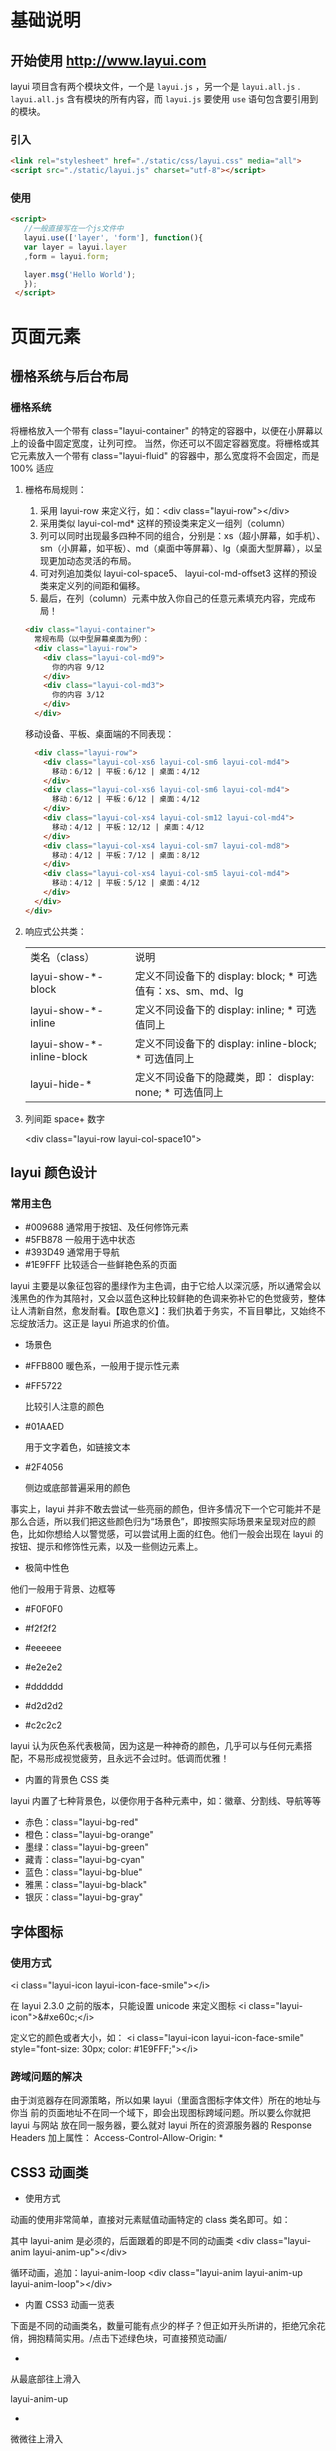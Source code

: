 * 基础说明
** 开始使用 http://www.layui.com
   layui 项目含有两个模块文件，一个是 ~layui.js~ ，另一个是 ~layui.all.js~ . ~layui.all.js~ 含有模块的所有内容，而 ~layui.js~
   要使用 ~use~ 语句包含要引用到的模块。
*** 引入
       #+begin_src html
       <link rel="stylesheet" href="./static/css/layui.css" media="all">
       <script src="./static/layui.js" charset="utf-8"></script>
       #+end_src
       
*** 使用
    #+begin_src html
         <script>
            //一般直接写在一个js文件中
            layui.use(['layer', 'form'], function(){
            var layer = layui.layer
            ,form = layui.form;

            layer.msg('Hello World');
            });
          </script> 
      #+end_src
* 页面元素
** 栅格系统与后台布局
*** 栅格系统
    将栅格放入一个带有 class="layui-container" 的特定的容器中，以便在小屏幕以上的设备中固定宽度，让列可控。
    当然，你还可以不固定容器宽度。将栅格或其它元素放入一个带有 class="layui-fluid" 的容器中，那么宽度将不会固定，而是 100% 适应
****  栅格布局规则：
1. 采用 layui-row 来定义行，如：<div class="layui-row"></div>
2. 采用类似 layui-col-md* 这样的预设类来定义一组列（column）
3. 列可以同时出现最多四种不同的组合，分别是：xs（超小屏幕，如手机）、sm（小屏幕，如平板）、md（桌面中等屏幕）、lg（桌面大型屏幕），以呈现更加动态灵活的布局。
4. 可对列追加类似 layui-col-space5、 layui-col-md-offset3 这样的预设类来定义列的间距和偏移。
5. 最后，在列（column）元素中放入你自己的任意元素填充内容，完成布局！

  
      #+begin_src html
      <div class="layui-container">  
        常规布局（以中型屏幕桌面为例）：
        <div class="layui-row">
          <div class="layui-col-md9">
            你的内容 9/12
          </div>
          <div class="layui-col-md3">
            你的内容 3/12
          </div>
        </div>
      #+end_src
       
        移动设备、平板、桌面端的不同表现：
        #+begin_src html
        <div class="layui-row">
          <div class="layui-col-xs6 layui-col-sm6 layui-col-md4">
            移动：6/12 | 平板：6/12 | 桌面：4/12
          </div>
          <div class="layui-col-xs6 layui-col-sm6 layui-col-md4">
            移动：6/12 | 平板：6/12 | 桌面：4/12
          </div>
          <div class="layui-col-xs4 layui-col-sm12 layui-col-md4">
            移动：4/12 | 平板：12/12 | 桌面：4/12
          </div>
          <div class="layui-col-xs4 layui-col-sm7 layui-col-md8">
            移动：4/12 | 平板：7/12 | 桌面：8/12
          </div>
          <div class="layui-col-xs4 layui-col-sm5 layui-col-md4">
            移动：4/12 | 平板：5/12 | 桌面：4/12
          </div>
        </div>
      </div>
        #+end_src
          
**** 响应式公共类：
   | 类名（class）             | 说明                                                        |
   | layui-show-*-block        | 定义不同设备下的 display: block; * 可选值有：xs、sm、md、lg |
   | layui-show-*-inline       | 定义不同设备下的 display: inline; * 可选值同上              |
   | layui-show-*-inline-block | 定义不同设备下的 display: inline-block; * 可选值同上        |
   | layui-hide-*              | 定义不同设备下的隐藏类，即： display: none; * 可选值同上    |
**** 列间距 space+ 数字
     <div class="layui-row layui-col-space10">

** layui 颜色设计
*** 常用主色
  - #009688 通常用于按钮、及任何修饰元素
  - #5FB878 一般用于选中状态
  - #393D49 通常用于导航
  - #1E9FFF 比较适合一些鲜艳色系的页面

  layui
  主要是以象征包容的墨绿作为主色调，由于它给人以深沉感，所以通常会以浅黑色的作为其陪衬，又会以蓝色这种比较鲜艳的色调来弥补它的色觉疲劳，整体让人清新自然，愈发耐看。【取色意义】：我们执着于务实，不盲目攀比，又始终不忘绽放活力。这正是
  layui 所追求的价值。


  - 场景色
  -  #FFB800
     暖色系，一般用于提示性元素

  -  #FF5722

     比较引人注意的颜色

  -  #01AAED

     用于文字着色，如链接文本

  -  #2F4056

     侧边或底部普遍采用的颜色

  事实上，layui
  并非不敢去尝试一些亮丽的颜色，但许多情况下一个它可能并不是那么合适，所以我们把这些颜色归为“场景色”，即按照实际场景来呈现对应的颜色，比如你想给人以警觉感，可以尝试用上面的红色。他们一般会出现在
  layui 的按钮、提示和修饰性元素，以及一些侧边元素上。


  - 极简中性色



  他们一般用于背景、边框等

  -  #F0F0F0

  -  #f2f2f2

  -  #eeeeee

  -  #e2e2e2

  -  #dddddd

  -  #d2d2d2

  -  #c2c2c2

  layui
  认为灰色系代表极简，因为这是一种神奇的颜色，几乎可以与任何元素搭配，不易形成视觉疲劳，且永远不会过时。低调而优雅！


  - 内置的背景色 CSS 类


  layui 内置了七种背景色，以便你用于各种元素中，如：徽章、分割线、导航等等


  -  赤色：class="layui-bg-red"
  -  橙色：class="layui-bg-orange"
  -  墨绿：class="layui-bg-green"
  -  藏青：class="layui-bg-cyan"
  -  蓝色：class="layui-bg-blue"
  -  雅黑：class="layui-bg-black"
  -  银灰：class="layui-bg-gray"
    
** 字体图标
*** 使用方式
      <i class="layui-icon layui-icon-face-smile"></i>   
      
      在 layui 2.3.0 之前的版本，只能设置 unicode 来定义图标
      <i class="layui-icon">&#xe60c;</i>   

      定义它的颜色或者大小，如：
      <i class="layui-icon layui-icon-face-smile" style="font-size: 30px; color: #1E9FFF;"></i>

*** 跨域问题的解决
    由于浏览器存在同源策略，所以如果 layui（里面含图标字体文件）所在的地址与你当
    前的页面地址不在同一个域下，即会出现图标跨域问题。所以要么你就把layui 与网站
    放在同一服务器，要么就对 layui 所在的资源服务器的 Response Headers 加上属性：
    Access-Control-Allow-Origin: *
** CSS3 动画类
 - 使用方式
 动画的使用非常简单，直接对元素赋值动画特定的 class 类名即可。如：

     其中 layui-anim 是必须的，后面跟着的即是不同的动画类
     <div class="layui-anim layui-anim-up"></div>
     
     循环动画，追加：layui-anim-loop
     <div class="layui-anim layui-anim-up layui-anim-loop"></div>
          



 - 内置 CSS3 动画一览表


 下面是不同的动画类名，数量可能有点少的样子？但正如开头所讲的，拒绝冗余花俏，拥抱精简实用。/点击下述绿色块，可直接预览动画/


 -  


     


    从最底部往上滑入

    layui-anim-up
 - 


     


    微微往上滑入


  



     


    layui-anim-upbit


  


 -  


     


    平滑放大


  



     


    layui-anim-scale


  


 -  


 


    弹簧式放大


  



 


    layui-anim-scaleSpring


  


 -  


 


    渐现


  



 


    layui-anim-fadein


  


 -  


 


    渐隐


  



 


    layui-anim-fadeout


  


 -  


 


    360 度旋转


  



 


    layui-anim-rotate


  


 -  


 
      data-anim="layui-anim-rotate layui-anim-loop">


    循环动画


  



 


    追加：layui-anim-loop


  


 - 结语


 物不在多，有用则精。






 --------------

 [[https://www.layui.com/doc/element/anim.html]]

 
 











 --------------

** 按钮 
*** 用法
    <button type="button" class="layui-btn">一个标准的按钮</button>
    <a href="http://www.layui.com" class="layui-btn">一个可跳转的按钮</a>

** 表单 
   在一个容器中设定 class="layui-form" 来标识一个表单元素块，通过规范好的 HTML 结构及 CSS 类，来组装成各式各样的表单元素，并通过内置的
   form 模块来完成各种交互。

 #+BEGIN_QUOTE
   依赖加载模块：[[https://www.layui.com/doc/modules/form.html][form]] （请注意：如果不加载 form 模块，select、checkbox、radio 等将无法显示，并且无法使用 form 相关功能）
 #+END_QUOTE

*** 小睹为快

 #+begin_src html
      <form class="layui-form" action="">
        <div class="layui-form-item">
          <label class="layui-form-label">输入框</label>
          <div class="layui-input-block">
            <input type="text" name="title" required  lay-verify="required" placeholder="请输入标题" autocomplete="off" class="layui-input">
          </div>
        </div>
        <div class="layui-form-item">
          <label class="layui-form-label">密码框</label>
          <div class="layui-input-inline">
            <input type="password" name="password" required lay-verify="required" placeholder="请输入密码" autocomplete="off" class="layui-input">
          </div>
          <div class="layui-form-mid layui-word-aux">辅助文字</div>
        </div>
        <div class="layui-form-item">
          <label class="layui-form-label">选择框</label>
          <div class="layui-input-block">
            <select name="city" lay-verify="required">
              <option value=""></option>
              <option value="0">北京</option>
              <option value="1">上海</option>
              <option value="2">广州</option>
              <option value="3">深圳</option>
              <option value="4">杭州</option>
            </select>
          </div>
        </div>
        <div class="layui-form-item">
          <label class="layui-form-label">复选框</label>
          <div class="layui-input-block">
            <input type="checkbox" name="like[write]" title="写作">
            <input type="checkbox" name="like[read]" title="阅读" checked>
            <input type="checkbox" name="like[dai]" title="发呆">
          </div>
        </div>
        <div class="layui-form-item">
          <label class="layui-form-label">开关</label>
          <div class="layui-input-block">
            <input type="checkbox" name="switch" lay-skin="switch">
          </div>
        </div>
        <div class="layui-form-item">
          <label class="layui-form-label">单选框</label>
          <div class="layui-input-block">
            <input type="radio" name="sex" value="男" title="男">
            <input type="radio" name="sex" value="女" title="女" checked>
          </div>
        </div>
        <div class="layui-form-item layui-form-text">
          <label class="layui-form-label">文本域</label>
          <div class="layui-input-block">
            <textarea name="desc" placeholder="请输入内容" class="layui-textarea"></textarea>
          </div>
        </div>
        <div class="layui-form-item">
          <div class="layui-input-block">
            <button class="layui-btn" lay-submit lay-filter="formDemo">立即提交</button>
            <button type="reset" class="layui-btn layui-btn-primary">重置</button>
          </div>
        </div>
      </form>
     
      <script>
      //Demo
      layui.use('form', function(){
        var form = layui.form;
      
        //监听提交
        form.on('submit(formDemo)', function(data){
          layer.msg(JSON.stringify(data.field));
          return false;
        });
      });
      </script>
 #+end_src
          
  UI 的最终呈现得益于 Form 模块的全自动渲染，她将原本普通的诸如 select、checkbox、radio 等元素重置为你所看到的模样。或许你可以移步左侧导航的
  /内置模块/ 中的 /表单/ 对其进行详细的了解。

  #+BEGIN_QUOTE
    而本篇介绍的是表单元素本身，譬如规定的区块、CSS 类、原始控件等。他们共同组成了一个表单体系。
  #+END_QUOTE

  下述是基本的行区块结构，它提供了响应式的支持。但如果你不大喜欢，你可以换成你的结构，但必须要在外层容器中定义/class="layui-form"/，form 模块才能正常工作。

 
      <div class="layui-form-item">
        <label class="layui-form-label">标签区域</label>
        <div class="layui-input-block">
          原始表单元素区域
        </div>
      </div>
          


*** 输入框

      #+begin_src html
        <input type="text" name="title" required lay-verify="required" placeholder="请输入标题" autocomplete="off" class="layui-input">    
      #+end_src
      
      required：注册浏览器所规定的必填字段
      lay-verify：注册 form 模块需要验证的类型
      class="layui-input"：layui.css 提供的通用 CSS 类

*** 下拉选择框
      #+begin_src html
      <select name="city" lay-verify="">
        <option value="">请选择一个城市</option>
        <option value="010">北京</option>
        <option value="021">上海</option>
        <option value="0571">杭州</option>
      </select>     
      #+end_src
          
  上述 option 的第一项主要是占个坑，让 form 模块预留“请选择”的提示空间，否则将会把第一项（存在 value 值）作为默认选中项。你可以在 option 的空值项中自定义文本，如：请选择分类。

  你可以通过设定 /selected/ 来设定默认选中项：
      #+begin_src html
      <select name="city" lay-verify="">
        <option value="010">北京</option>
        <option value="021" disabled>上海（禁用效果）</option>
        <option value="0571" selected>杭州</option>
      </select>     
      #+end_src
          
  你还可以通过 /optgroup/ 标签给 select 分组：

      #+begin_src html
      <select name="quiz">
        <option value="">请选择</option>
        <optgroup label="城市记忆">
          <option value="你工作的第一个城市">你工作的第一个城市？</option>
        </optgroup>
        <optgroup label="学生时代">
          <option value="你的工号">你的工号？</option>
          <option value="你最喜欢的老师">你最喜欢的老师？</option>
        </optgroup>
      </select>
      #+end_src
          
  以及通过设定属性 /lay-search/ 来开启搜索匹配功能

 
      #+begin_src html
      <select name="city" lay-verify="" lay-search>
        <option value="010">layer</option>
        <option value="021">form</option>
        <option value="0571" selected>layim</option>
        ……
      </select>     
      #+end_src
          
    属性selected可设定默认项
    属性disabled开启禁用，select 和 option 标签都支持

*** 复选框
      默认风格：
      #+begin_src html
      <input type="checkbox" name="" title="写作" checked>
      <input type="checkbox" name="" title="发呆"> 
      <input type="checkbox" name="" title="禁用" disabled> 
      #+end_src
     
      原始风格：
      #+begin_src html
      <input type="checkbox" name="" title="写作" lay-skin="primary" checked>
      <input type="checkbox" name="" title="发呆" lay-skin="primary"> 
      <input type="checkbox" name="" title="禁用" lay-skin="primary" disabled> 
      #+end_src
          
  属性title可自定义文本（温馨提示：如果只想显示复选框，可以不用设置 title）
  属性checked可设定默认选中
  属性lay-skin可设置复选框的风格
  设置value="1"可自定义值，否则选中时返回的就是默认的 on

*** 开关
    其实就是 checkbox 复选框的“变种”，通过设定 lay-skin="switch" 形成了开关风格

      #+begin_src html
      <input type="checkbox" name="xxx" lay-skin="switch">
      <input type="checkbox" name="yyy" lay-skin="switch" lay-text="ON|OFF" checked>
      <input type="checkbox" name="zzz" lay-skin="switch" lay-text="开启|关闭">
      <input type="checkbox" name="aaa" lay-skin="switch" disabled>
      #+end_src
          
      属性checked可设定默认开
      属性disabled开启禁用
      属性lay-text可自定义开关两种状态的文本
      设置value="1"可自定义值，否则选中时返回的就是默认的 on

*** 单选框
#+begin_src html
      <input type="radio" name="sex" value="nan" title="男">
      <input type="radio" name="sex" value="nv" title="女" checked>
      <input type="radio" name="sex" value="" title="中性" disabled>
#+end_src
          
  属性title可自定义文本
  属性disabled开启禁用
  设置value="xxx"可自定义值，否则选中时返回的就是默认的 on

*** 文本域
    #+begin_src html
      <textarea name="" required lay-verify="required" placeholder="请输入" class="layui-textarea"></textarea>
    #+end_src

    class="layui-textarea"：layui.css 提供的通用 CSS 类

*** 组装行内表单

    #+begin_src html
      <div class="layui-form-item">

        <div class="layui-inline">
          <label class="layui-form-label">范围</label>
          <div class="layui-input-inline" style="width: 100px;">
            <input type="text" name="price_min" placeholder="￥" autocomplete="off" class="layui-input">
          </div>
          <div class="layui-form-mid">-</div>
          <div class="layui-input-inline" style="width: 100px;">
            <input type="text" name="price_max" placeholder="￥" autocomplete="off" class="layui-input">
          </div>
        </div>

        <div class="layui-inline">
          <label class="layui-form-label">密码</label>
          <div class="layui-input-inline" style="width: 100px;">
            <input type="password" name="" autocomplete="off" class="layui-input">
          </div>
        </div>

      </div>
    #+end_src
          
    class="layui-inline"：定义外层行内
    class="layui-input-inline"：定义内层行内

*** 忽略美化渲染

    你可以对表单元素增加属性 lay-ignore 设置后，将不会对该标签进行美化渲染，即保留系统风格，比如：

    #+begin_src html
      <select lay-ignore>
        <option>…</option>
      </select>
    #+end_src
          
    一般不推荐这样做。事实上 form 组件所提供的接口，对其渲染过的元素，足以应付几乎所有的业务需求。如果忽略渲染，可能会让 UI 风格不和谐

*** 表单方框风格
    通过追加 layui-form-pane 的 class，来设定表单的方框风格。内部结构不变。我们的 Fly 社区用的就是这个风格。

    #+begin_src html

      <form class="layui-form layui-form-pane" action="">
        内部结构都一样，值得注意的是 复选框/开关/单选框 这些组合在该风格下需要额外添加 pane属性（否则会看起来比较别扭），如：
        <div class="layui-form-item" pane>
          <label class="layui-form-label">单选框</label>
          <div class="layui-input-block">
            <input type="radio" name="sex" value="男" title="男">
            <input type="radio" name="sex" value="女" title="女" checked>
          </div>
        </div>
      </form>
    #+end_src
          
** 导航
** 选项卡
** 进度条
** 面板 
** 表格
** 徽章
** 时间线
** 简单辅助元素 

 #+BEGIN_QUOTE
   本篇主要集中罗列页面中的一些简单辅助元素，如：引用块、字段集区块、横线等等，这些元素都无需依赖任何模块

 #+END_QUOTE

 - 引用区块



 #+BEGIN_QUOTE
   引用区域的文字
 #+END_QUOTE

 #+BEGIN_QUOTE
   引用区域的文字
 #+END_QUOTE

 目前内置了上述两种风格

 
     <blockquote class="layui-elem-quote">引用区域的文字</blockquote>
     <blockquote class="layui-elem-quote layui-quote-nm">引用区域的文字</blockquote>
          



 - 字段集区块



 - 字段集区块 - 默认风格

 内容区域。



 同样内置了两种风格，另一种风格即该文档的标题横线：字段集一行

 
     <fieldset class="layui-elem-field">
       <legend>字段集区块 - 默认风格</legend>
       <div class="layui-field-box">
         内容区域
       </div>
     </fieldset>
     
     <fieldset class="layui-elem-field layui-field-title">
       <legend>字段集区块 - 横线风格</legend>
       <div class="layui-field-box">
         内容区域
       </div>
     </fieldset>
     你可以把它看作是一个有标题的横线
          



 - 横线



 默认分割线

 --------------

 赤色分割线

 --------------

 橙色分割线

 --------------

 墨绿分割线

 --------------

 青色分割线

 --------------

 蓝色分割线

 --------------

 黑色分割线

 --------------

 灰色分割线

 --------------

 
     默认分割线
     <hr>
     
     赤色分割线
     <hr class="layui-bg-red">
     
     橙色分割线
     <hr class="layui-bg-orange">
     
     墨绿分割线
     <hr class="layui-bg-green">
     
     青色分割线
     <hr class="layui-bg-cyan">
     
     蓝色分割线
     <hr class="layui-bg-blue">
     
     黑色分割线
     <hr class="layui-bg-black">
     
     灰色分割线
     <hr class="layui-bg-gray">
* 内置模块 
** 弹层组件
** 日期和时间
** 分页模块
** 模板引擎
** table 数据表格
** 表单模块
** 图片/文件上传
** 穿梭框组件
** 树形组件
** 颜色选择器
** 常用元素操作 - layui.element

 #+BEGIN_QUOTE
   页面中有许多元素需要自动去完成一些处理，譬如导航菜单的小滑块、Tab 的切换等操作，他们往往不需要去单独调用一个方法来开启一项功能，而页面上恰恰有太多这样的小交互，所以我们统一归类为 element 组件。跟表单一样，基于元素属性和事件驱动的接口书写方式。
 #+END_QUOTE

 #+BEGIN_QUOTE
   模块加载名称：/element/
 #+END_QUOTE






 - 使用



 元素功能的开启只需要加载 element 模块即会自动完成，所以不用跟其它模块一样为某一个功能而调用一个方法。她只需要找到她支持的元素，如你的页面存在一个
 Tab 元素块，那么 element 模块会自动赋予她该有的功能。

 
     <div class="layui-tab" lay-filter="demo">
       <ul class="layui-tab-title">
         <li class="layui-this">网站设置</li>
         <li>商品管理</li>
         <li>订单管理</li>
       </ul>
       <div class="layui-tab-content">
         <div class="layui-tab-item layui-show">内容1</div>
         <div class="layui-tab-item">内容2</div>
         <div class="layui-tab-item">内容3</div>
       </div>
     </div>
          


 前提是你要加载 element 模块

 
     layui.use('element', function(){
       var element = layui.element;
      
       //一些事件监听
       element.on('tab(demo)', function(data){
         console.log(data);
       });
     });
          



 - 预设元素属性



 我们通过自定义元素属性来作为元素的功能参数，他们一般配置在容器外层，如：

 
     <div class="layui-tab" lay-allowClose="true" lay-filter="demo">…</div>      
     <span class="layui-breadcrumb" lay-separator="|"></span>
     
      And So On
          


 element 模块支持的元素如下表：

 | 属性名           | 可选值       | 说明                                                                     |
 |------------------+--------------+--------------------------------------------------------------------------|
 | lay-filter       | 任意字符     | 事件过滤器（公用属性），主要用于事件的精确匹配，跟选择器是比较类似的。   |
 | lay-allowClose   | true         | 针对于 Tab 容器，是否允许选项卡关闭。默认不允许，即不用设置该属性          |
 | lay-separator    | 任意分隔符   | 针对于面包屑容器                                                         |


 - 基础方法



 基础方法允许你在外部主动对元素发起一起操作，目前 element 模块提供的方法如下：

 | 方法名                               | 描述                                                                                   |
 |--------------------------------------+----------------------------------------------------------------------------------------|
 | var element = layui.element;         | element 模块的实例                                                                    |
 |                                      | 返回的/element/变量为该实例的对象，携带一些用于元素操作的基础方法                      |
 | element.on(filter, callback);        | 用于元素的一些事件监听                                                                 |
 | element.tabAdd(filter, options);     | 用于新增一个 Tab 选项                                                                  |
 |                                      | 参数/filter/：tab 元素的 lay-filter="value" 过滤器的值（value）                       |
 |                                      | 参数/options/：设定可选值的对象，目前支持的选项如下述示例：                            |
 |                                      |                                                                         |
 |                                      |     element.tabAdd('demo', {                                                           |
 |                                      |       title: '选项卡的标题'                                                            |
 |                                      |       ,content: '选项卡的内容' //支持传入 html                                          |
 |                                      |       ,id: '选项卡标题的 lay-id 属性值'                                                  |
 |                                      |     });                                                                                |
 |                                      |                                                                                        |
 |                                      |                                                                          |
 | element.tabDelete(filter, layid);    | 用于删除指定的 Tab 选项                                                                |
 |                                      | 参数/filter/：tab 元素的 lay-filter="value" 过滤器的值（value）                       |
 |                                      | 参数/layid/：选项卡标题列表的 属性 lay-id 的值                                         |
 |                                      |                                                                         |
 |                                      |     element.tabDelete('demo', 'xxx'); //删除 lay-id="xxx" 的这一项                     |
 |                                      |                                                                                        |
 |                                      |                                                                          |
 | element.tabChange(filter, layid);    | 用于外部切换到指定的 Tab 项上，参数同上，如：                                          |
 |                                      | element.tabChange('demo', 'layid'); //切换到 lay-id="yyy" 的这一项                     |
 | element.tab(options);                | 用于绑定自定义 Tab 元素（即非 layui 自带的 tab 结构）。/该方法为 layui 2.1.6 新增/   |
 |                                      | 参数/options/：设定可选值的对象，目前支持的选项如下述示例：                            |
 |                                      |                                                                         |
 |                                      |     //HTML                                                                             |
 |                                      |     <ul id="tabHeader">                                                                |
 |                                      |       <li>标题 1</li>                                                                   |
 |                                      |       <li>标题 2</li>                                                                   |
 |                                      |       <li>标题 3</li>                                                                   |
 |                                      |     </ul>                                                                              |
 |                                      |     <div id="tabBody">                                                                 |
 |                                      |       <div class="xxx">内容 1</div>                                                     |
 |                                      |       <div class="xxx">内容 2</div>                                                     |
 |                                      |       <div class="xxx">内容 4</div>                                                     |
 |                                      |     </div>                                                                             |
 |                                      |                                                                                        |
 |                                      |     //JavaScript                                                                       |
 |                                      |     element.tab({                                                                      |
 |                                      |       headerElem: '#tabHeader>li' //指定 tab 头元素项                                    |
 |                                      |       ,bodyElem: '#tabBody>.xxx' //指定 tab 主体元素项                                   |
 |                                      |     });                                                                                |
 |                                      |                                                                                        |
 |                                      |                                                                          |
 | element.progress(filter, percent);   | 用于动态改变进度条百分比：                                                           |
 |                                      | element.progress('demo', '30%');                                                       |


 更新渲染

 - 更新渲染



 跟表单元素一样，很多时候你的页面元素可能是动态生成的，这时 element 的相关功能将不会对其有效，你必须手工执行
 /element.init(type, filter)/ 方法即可。注意：2.1.6 开始，可以用
 /element.render(type, filter);/ 方法替代

 第一个参数：type，为表单的 type 类型，可选。默认对全部类型的表单进行一次更新。可局部刷新的 type 如下表：

 | 参数（type）值   | 描述                            |
 |------------------+---------------------------------|
 | tab              | 重新对 tab 选项卡进行初始化渲染   |
 | nav              | 重新对导航进行渲染              |
 | breadcrumb       | 重新对面包屑进行渲染            |
 | progress         | 重新对进度条进行渲染            |
 | collapse         | 重新对折叠面板进行渲染          |

 
     element.init(); //更新全部  2.1.6 可用 element.render() 方法替代
     element.render('nav'); //重新对导航进行渲染。注：layui 2.1.6 版本新增
     //……
          


 第二个参数：filter，为元素的 lay-filter=""
 的值。你可以借助该参数，完成指定元素的局部更新。

 
     【HTML】
     <div class="layui-nav" lay-filter="test1">
       …
     </div>
     
     <div class="layui-nav" lay-filter="test2">
       …
     </div>
          
     【JavaScript】
     //比如当你对导航动态插入了二级菜单，这时你需要重新去对它进行渲染
     element.render('nav', 'test1'); //对 lay-filter="test1" 所在导航重新渲染。注：layui 2.1.6 版本新增
     //……      
          



 - 事件监听



 语法：/element.on('event(过滤器值)', callback);/

 element 模块在 layui 事件机制中注册了 element 模块事件，所以当你使用
 layui.onevent() 自定义模块事件时，请勿占用 element 名。目前 element
 模块所支持的事件如下表：

 | event       | 描述                          |
 |-------------+-------------------------------|
 | tab         | 监听 Tab 选项卡切换事件       |
 | tabDelete   | 监听 Tab 监听选项卡删除事件   |
 | nav         | 监听导航菜单的点击事件        |
 | collapse    | 监听折叠面板展开或收缩事件    |

 默认情况下，事件所监听的是全部的元素，但如果你只想监听某一个元素，使用事件过滤器即可。
 如：/<div class="layui-tab" lay-filter="test"></div>/

 
     element.on('tab(test)', function(data){
       console.log(data);
     });
          



 - 监听选项卡切换



 Tab 选项卡点击切换时触发，回调函数返回一个 object 参数，携带两个成员：

 
     element.on('tab(filter)', function(data){
       console.log(this); //当前Tab标题所在的原始DOM元素
       console.log(data.index); //得到当前Tab的所在下标
       console.log(data.elem); //得到当前的Tab大容器
     });
          



 - 监听选项卡删除



 Tab 选项卡被删除时触发，回调函数返回一个 object 参数，携带两个成员：

 
     element.on('tabDelete(filter)', function(data){
       console.log(this); //当前Tab标题所在的原始DOM元素
       console.log(data.index); //得到当前Tab的所在下标
       console.log(data.elem); //得到当前的Tab大容器
     });
          


 /注：该事件为 layui 2.1.6 新增/


 - 监听导航菜单的点击


 当点击导航父级菜单和二级菜单时触发，回调函数返回所点击的菜单 DOM 对象：

 
     element.on('nav(filter)', function(elem){
       console.log(elem); //得到当前点击的DOM对象
     });
          



 - 监听折叠面板


 当折叠面板点击展开或收缩时触发，回调函数返回一个 object 参数，携带三个成员：

 
     element.on('collapse(filter)', function(data){
       console.log(data.show); //得到当前面板的展开状态，true或者false
       console.log(data.title); //得到当前点击面板的标题区域DOM对象
       console.log(data.content); //得到当前点击面板的内容区域DOM对象
     });
          



 - 动态操作进度条



 你肯定不仅仅是满足于进度条的初始化显示，通常情况下你需要动态改变它的进度值，element 模块提供了这样的基础方法：/element.progress(filter,
 percent);/。

 
     <div class="layui-progress layui-progress-big" lay-filter="demo" lay-showPercent="true">
       <div class="layui-progress-bar" lay-percent="0%"></div>
     </div>
     
     上述是一个已经设置了过滤器（lay-filter="demo"）的进度条
     现在你只需要在某个事件或者语句中执行方法：element.progress('demo', '50%');
     即可改变进度
          


 如果你需要进度条更直观的例子，建议浏览：[[https://www.layui.com/demo/progress.html][进度条演示页面]]


 - 结语



 事实上元素模块的大部分操作都是内部自动完成的，所以目前你发现他的接口很少呢。当然，我们也会不断增加 element 模块所支持的页面元素。






 --------------

 [[https://www.layui.com/doc/modules/element.html]]

 
 











 --------------

** 滑块文档 - layui.slider

 #+BEGIN_QUOTE
   作为一个拖拽式的交互性组件，滑块往往能给产品带来更好的操作体验。layui
   深以为然，slider
   模块包含了你能想到的大部分功能，尽管它可以作为一个独立的个体，但很多时候它往往会出现
   form 元素中，想象一下吧。
 #+END_QUOTE

 #+BEGIN_QUOTE
   模块加载名称：/slider/

   注意：/slider 为 layui 2.4.0 新增模块/
 #+END_QUOTE






 - 使用


 通过对 slider
 模块的使用，你可以在页面构建出可拖动的滑动元素，如下是一个最基本的用法：

 
     <!DOCTYPE html>
     <html>
     <head>
       <meta charset="utf-8">
       <title>滑块</title>
       <link rel="stylesheet" href="../src/css/layui.css">
     </head>
     <body>
     <div id="slideTest1"></div>
     <script src="../src/layui.js"></script>
     <script>
     layui.use('slider', function(){
       var slider = layui.slider;
      
       //渲染
       slider.render({
         elem: '#slideTest1'  //绑定元素
       });
     });
     </script>
     </body>
     </html>
          



 - 基础参数


 slider 组件支持以下参数

 | 参数选项   | 说明                                                                                                                          | 类型            | 默认值    |
 |------------+-------------------------------------------------------------------------------------------------------------------------------+-----------------+-----------|
 | elem       | 指向容器选择器                                                                                                                | string/object   | -         |
 | type       | 滑块类型，可选值有：/default/（水平滑块）、/vertical/（垂直滑块）                                                             | string          | default   |
 | min        | 滑动条最小值，正整数，默认为 0                                                                                                | number          | 0         |
 | max        | 滑动条最大值                                                                                                                  | number          | 100       |
 | range      | 是否开启滑块的范围拖拽，若设为 true，则滑块将出现两个可拖拽的环                                                               | boolean         | false     |
 | value      | 滑块初始值，默认为数字，若开启了滑块为范围拖拽（即 range: true），则需赋值数组，异表示开始和结尾的区间，如：value: [30, 60]   | number/Array    | 0         |
 | step       | 拖动的步长                                                                                                                    | number          | 1         |
 | showstep   | 是否显示间断点                                                                                                                | boolean         | false     |
 | tips       | 是否显示文字提示                                                                                                              | boolean         | true      |
 | input      | 是否显示输入框（注意：若 range 参数为 true 则强制无效）                                                                     | boolean         | false     |
 |            | 点击输入框的上下按钮，以及输入任意数字后回车或失去焦点，均可动态改变滑块                                                      |                 |           |
 | height     | 滑动条高度，需配合 type:"vertical" 参数使用                                                                                   | number          | 200       |
 | disabled   | 是否将滑块禁用拖拽                                                                                                            | boolean         | false     |
 | theme      | 主题颜色，以便用在不同的主题风格下                                                                                            | string          | #009688   |


 - 自定义提示文本


 当鼠标放在圆点和滑块拖拽时均会触发提示层。其默认显示的文本是它的对应数值，你也可以自定义提示内容：

 
     slider.render({
       elem: '#slideTest1'
       ,setTips: function(value){ //自定义提示文本
         return value + '%';
       }
     });
          



 - 数值改变的回调


 在滑块数值被改变时触发。该回调非常重要，可动态获得滑块当前的数值。你可以将得到的数值，赋值给隐藏域，或者进行一些其它操作。

 
     //当滑块为普通模式，回调返回的 value 是一个数值
     slider.render({
       elem: '#slideTest1'
       ,change: function(value){
         console.log(value) //动态获取滑块数值
         //do something
       }
     });
     
     //当滑块为范围模式，回调返回的 value 是一个数组，包含开始和结尾
     slider.render({
       elem: '#slideTest1'
       ,range: true
       ,change: function(value){
         console.log(value[0]) //得到开始值
         console.log(value[1]) //得到结尾值
         //do something
       }
     });
          



 - 实例方法


 执行 slider
 实例时，会返回一个当前实例的对象，里面包含针对当前实例的方法和属性。
 语法：/var ins1 = slider.render(options);/

 
     var ins1 = slider.render(options); //获得实例对象
     
     ins1.config //获得当前实例的配置项
     ins1.setValue(nums); //动态给滑块赋值
          



 - 动态改变滑块数值


 你可以通过外部方法动态改变滑块数值，如：

 
     var ins1 = slider.render({
       elem: '#test1'
       //…
     });      
     
     //改变指定滑块实例的数值
     ins1.setValue(20)
     
     //若滑块开启了范围（range: true）
     ins1.setValue(20, 0) //设置开始值
     ins1.setValue(60, 1) //设置结尾值
          



 - 结语


 layui.slider 可以大幅度提升你 Web 应用中的很多操作体验，可尽情发挥。






 --------------

 [[https://www.layui.com/doc/modules/slider.html]]

 
 











 --------------

** 评分组件文档 - layui.rate

 #+BEGIN_QUOTE
   rate 评分组件在电商和 O2O
   平台尤为常见，一般用于对商家进行服务满意度评价。rate 组件是 layui
   团队新成员 [[https://github.com/star1029/][@star1029]]
   的第一款组件，外形依然小巧自然，功能依旧灵活实用。其中评分对应的自定义内容功能，可让它有更多的发挥空间。该组件为
   2.3.0 版本新增
 #+END_QUOTE

 #+BEGIN_QUOTE
   模块加载名称：/rate/
 #+END_QUOTE






 - 使用


 rate
 组件可以用来进行展示或评价，你只需要通过更改参数设定来开启你想要的功能，如下是一个最基本的例子：

 
     <!DOCTYPE html>
     <html>
     <head>
       <meta charset="utf-8">
       <title>评分组件</title>
       <link rel="stylesheet" href="../src/css/layui.css">
     </head>
     <body>
       <div id="test1"></div>
       <script src="../src/layui.js"></script>
       <script>
       layui.use('rate', function(){
         var rate = layui.rate;
       
         //渲染
         var ins1 = rate.render({
           elem: '#test1'  //绑定元素
         });
       });
       </script>
     </body>
     </html>
          


 这真的就是个小例子，所以下文对组件的参数进行了说明，请仔细阅读奥


 - 基础参数


 目前 rate 组件提供了以下基础参数，你可根据实际场景进行相应的设置

 | 参数选项   | 说明                                                                                                       | 类型            | 默认值    |
 |------------+------------------------------------------------------------------------------------------------------------+-----------------+-----------|
 | elem       | 指向容器选择器                                                                                             | string/object   | -         |
 | length     | 评分组件中具体星星的个数。个数当然是整数啦，残缺的星星很可怜的，所以设置了小数点的组件我们会默认向下取整   | number          | 5         |
 | value      | 评分的初始值                                                                                               | number          | 0         |
 | theme      | 主题颜色。我们默认的组件颜色是/#FFB800/，你可以根据自身喜好来更改组件的颜色，以适用不同场景                | string          | #FFB800   |
 | half       | 设定组件是否可以选择半星                                                                                   | boolean         | false     |
 | text       | 是否显示评分对应的内容                                                                                     | boolean         | false     |
 | readonly   | 是否只读，即只用于展示而不可点                                                                             | boolean         | false     |


 - 分数设置


 如若你设置分数，我们会根据你是否开启半星功能，来做一个具体的规范：

***** *关闭半星功能:*
 
 


 -  /小数值大于 0.5 ：分数向上取整，如 3.6 分，则系统自动更改为 4 分/
 -  /小数值小于等于 0.5 ：分数向下取整，如 3.2 分，则系统自动更改为 3 分/
 -  /如果在关闭半星功能的情况下开启了文本，你会发现你的分数也相应的变成了整数/

***** *开启半星功能:*
 
 


 -  /不论你的小数值是 0.1 还是 0.9，都统一规划为
    0.5，在文本开启的情况下，你可以看见你的分数并没有发生变化/


 - 自定义文本的回调


 通过 setText
 函数，在组件初次渲染和点击后时产生回调。我们默认文本以星级显示，你可以根据自己设定的文字来替换我们的默认文本，如
 “讨厌” “喜欢”
 。若用户选择分数而没有设定对应文字的情况下，系统会使用我们的默认文本

 
     
     rate.render({
       elem: '#test1'
       ,setText: function(value){
         var arrs = {
           '1': '极差'
           ,'2': '差'
           ,'3': '中等'
           ,'4': '好'
         };
         this.span.text(arrs[value] || ( value + "星"));
       }
     });
          


 当你点击 3 星时，文本内容是中等，点击 5
 星时，由于没有设定对应文字，所以文本会显示 5 星


 - 点击产生的回调


 通过 choose
 实现函数，在组件被点击后触发，回调分数，用户可根据分数来设置效果，比如出现弹出层

 
     rate.render({
       elem: '#test1'
       ,choose: function(value){
         if(value > 4) alert( '么么哒' )
       }
     });
          


 那么当你点击 5
 星或更高星级时，页面就会弹出“么么哒”啦，你可根据相应需求在 choose
 里完善你的代码


 - 结语


 评分组件非常简单，重点在于参数选项的设置，你可以前往示例页面进行更为直观的了解。






 --------------

 [[https://www.layui.com/doc/modules/rate.html]]

 
 




 <<index.html>>






 --------------

** 通用轮播组件文档 - layui.carousel

 #+BEGIN_QUOTE
   carousel 是 layui 2.0
   版本中新增的全新模块，主要适用于跑马灯/轮播等交互场景。它并非单纯地为焦点图而生，准确地说，它可以满足任何类型内容的轮播式切换操作，更可以胜任
   FullPage （全屏上下轮播）的需求，简洁而不失强劲，灵活而优雅。
 #+END_QUOTE

 #+BEGIN_QUOTE
   模块加载名称：/carousel/
 #+END_QUOTE






 - 快速使用


 如下是几个常用的轮播示例，其中背景色是为了区分条目单独加的，在 layui 框架中并不会包含。条目区域可以放上文字列表、图片等任意内容



 



 


 条目 1


 条目 2


 条目 3


 条目 4


 条目 5




 
     <!DOCTYPE html>
     <html>
     <head>
       <meta charset="utf-8">
       <title>carousel模块快速使用</title>
       <link rel="stylesheet" href="/static/build/layui.css" media="all">
     </head>
     <body>
     
     <div class="layui-carousel" id="test1">
       <div carousel-item>
         <div>条目1</div>
         <div>条目2</div>
         <div>条目3</div>
         <div>条目4</div>
         <div>条目5</div>
       </div>
     </div>
     <!-- 条目中可以是任意内容，如：<img src=""> -->
     
     <script src="/static/build/layui.js"></script>
     <script>
     layui.use('carousel', function(){
       var carousel = layui.carousel;
       //建造实例
       carousel.render({
         elem: '#test1'
         ,width: '100%' //设置容器宽度
         ,arrow: 'always' //始终显示箭头
         //,anim: 'updown' //切换动画方式
       });
     });
     </script>
     </body>
     </html>


 在 HTML 结构中，只需要简单地注意这两项：
 1) 外层元素的 /class="layui-carousel"/ 用来标识为一个轮播容器
 2) 内层元素的属性 /carousel-item/ 用来标识条目

 而 /id/
 则用于 carousel 模块建造实例的元素指向，剩下的工作，就是按照你的实际需求，给方法设置不同的基础参数了。


 - 基础参数选项


 通过核心方法：/carousel.render(options)/
 来对轮播设置基础参数，也可以通过方法：/carousel.set(options)/
 来设定全局基础参数.


 | 可选项      | 说明                                                | 类型            | 默认值      |
 |-------------+-----------------------------------------------------+-----------------+-------------|
 | elem        | 指向容器选择器，如：elem: '#id'。也可以是 DOM 对象    | string/object   | 无          |
 | width       | 设定轮播容器宽度，支持像素和百分比                  | string          | '600px'     |
 | height      | 设定轮播容器高度，支持像素和百分比                  | string          | '280px'     |
 | full        | 是否全屏轮播                                        | boolean         | false       |
 | anim        | 轮播切换动画方式，可选值为：                        | string          | 'default'   |
 |             |                                                     |                 |             |
 |             | -  default（左右切换）                              |                 |             |
 |             | -  updown（上下切换）                               |                 |             |
 |             | -  fade（渐隐渐显切换）                             |                 |             |
 | autoplay    | 是否自动切换                                        | boolean         | true        |
 | interval    | 自动切换的时间间隔，单位：ms（毫秒），不能低于 800   | number          | 3000        |
 | index       | 初始开始的条目索引                                  | number          | 0           |
 | arrow       | 切换箭头默认显示状态，可选值为：                    | string          | 'hover'     |
 |             |                                                     |                 |             |
 |             | -  hover（悬停显示）                                |                 |             |
 |             | -  always（始终显示）                               |                 |             |
 |             | -  none（始终不显示）                               |                 |             |
 | indicator   | 指示器位置，可选值为：                              | string          | 'inside'    |
 |             |                                                     |                 |             |
 |             | -  inside（容器内部）                               |                 |             |
 |             | -  outside（容器外部）                              |                 |             |
 |             | -  none（不显示）                                   |                 |             |
 |             |                                                     |                 |             |
 |             |                                                   |                 |             |
 |             | 注意：如果设定了 /anim:'updown'/，该参数将无效      |                 |             |
 | trigger     | 指示器的触发事件                                    | string          | 'click'     |

 - 切换事件
 轮播的每一次切换时触发，回调函数返回一个 object 参数，携带的成员如下：
     var carousel = layui.carousel;
     
     //监听轮播切换事件
     carousel.on('change(test1)', function(obj){ //test1来源于对应HTML容器的 lay-filter="test1" 属性值
       console.log(obj.index); //当前条目的索引
       console.log(obj.prevIndex); //上一个条目的索引
       console.log(obj.item); //当前条目的元素对象
     });     
          
 - 重置轮播
 事实上，在执行 carousel.render(options) 方法时，有返回一个当前实例的对象。该对象包含了用于操作当前轮播的一些属性和方法。
     var ins = carousel.render(options);
     
     //重置轮播
     ins.reload(options);
 - 结语
 由于轮播的使用非常简单，所以本篇不做过于详细的讲解，核心在于基础参数选项的设置。你也可以前往示例页面进行更为直观的了解。
** 流加载文档 - layui.flow
#+BEGIN_QUOTE
  该模块包含/信息流加载/和/图片懒加载/两大核心支持，无论是对服务端、还是前端体验，都有非常大的性能帮助。你可能已经在太多的地方看到她们的身影了，但不妨现在开始，体验一下 Layui 更为简单和高效的 Flow 吧。
#+END_QUOTE

  模块加载名称：flow
- 使用
flow 模块包含两个核心方法，如下所示：

    layui.use('flow', function(){
      var flow = layui.flow;
      //信息流
      flow.load(options);
      
      //图片懒加载
      flow.lazyimg(options);
    });
          


下面将对她们进行详细介绍。
- 信息流

信息流即异步逐页渲染列表元素，这是你页面已经存在的一段列表，你页面初始时只显示了 6 个

      <li>1</li>
      <li>2</li>
      ……
      <li>6</li>

你想通过加载更多来显示余下列表，那么你只需要执行方法：flow.load(options) 即可


    layui.use('flow', function(){
      var $ = layui.jquery; //不用额外加载jQuery，flow模块本身是有依赖jQuery的，直接用即可。
      var flow = layui.flow;
      flow.load({
        elem: '#demo' //指定列表容器
        ,done: function(page, next){ //到达临界点（默认滚动触发），触发下一页
          var lis = [];
          //以jQuery的Ajax请求为例，请求下一页数据（注意：page是从2开始返回）
          $.get('/api/list?page='+page, function(res){
            //假设你的列表返回在data集合中
            layui.each(res.data, function(index, item){
              lis.push(''+ item.title +'');
            }); 
            
            //执行下一页渲染，第二参数为：满足“加载更多”的条件，即后面仍有分页
            //pages为Ajax返回的总页数，只有当前页小于总页数的情况下，才会继续出现加载更多
            next(lis.join(''), page < res.pages);    
          });
        }
      });
    });
          


上述是一个比较简单的例子，以下是信息流完整的参数支撑（即 options 对象），它们将有助于你更灵活地应对各种场景

| 参数         | 类型       | 描述                                                                                                                                                                             |
|--------------+------------+----------------------------------------------------------------------------------------------------------------------------------------------------------------------------------|
| elem         | string     | 指定列表容器的选择器                                                                                                                                                             |
| scrollElem   | string     | 滚动条所在元素选择器，默认 document。如果你不是通过窗口滚动来触发流加载，而是页面中的某一个容器的滚动条，那么通过该参数指定即可。                                                 |
| isAuto       | boolean    | 是否自动加载。默认 true。如果设为 false，点会在列表底部生成一个“加载更多”的 button，则只能点击它才会加载下一页数据。                                                                |
| end          | string     | 用于显示末页内容，可传入任意 HTML 字符。默认为：没有更多了                                                                                                                         |
| isLazyimg    | boolean    | 是否开启图片懒加载。默认 false。如果设为 true，则只会对在可视区域的图片进行按需加载。但与此同时，在拼接列表字符的时候，你不能给列表中的 img 元素赋值 src，必须要用 lay-src 取代，如：   |
|              |            |                                                                                                                                                                   |
|              |            |                                                                                                                                                                                  |
|              |            |     layui.each(res.data, function(index, item){                                                                                                                                  |
|              |            |       lis.push('<li><img lay-src="'+ item.src +'"></li>');                                                                                                                       |
|              |            |     });                                                                                                                                                                          |
|              |            |                                                                                                                                                                                  |
|              |            |                                                                                                                                                                    |
| mb           | number     | 与底部的临界距离，默认 50。即当滚动条与底部产生该距离时，触发加载。注意：只有在 isAuto 为 true 时有效。                                                                             |
|              |            | 额，等等。。mb=margin-bottom，可不是骂人的呀。                                                                                                                                   |
| done         | function   | 到达临界点触发加载的回调。信息流最重要的一个存在。携带两个参数：                                                                                                                 |
|              |            |                                                                                                                                                                   |
|              |            |     done: function(page, next){                                                                                                                                                  |
|              |            |       //请注意：layui 1.0.5 之前的版本是从第 2 页开始返回，也就是说你的第一页数据并非 done 来触发加载                                                                                |
|              |            |       （为之前这个愚蠢的设计表示抱歉）                                                                                                                                           |
|              |            |       //从 layui 1.0.5 的版本开始，page 是从 1 开始返回，初始时即会执行一次 done 回调。                                                                                               |
|              |            |       //console.log(page) //获得当前页                                                                                                                                           |
|              |            |                                                                                                                                                                                  |
|              |            |       //执行下一页渲染，第二参数为：满足“加载更多”的条件，即后面仍有分页                                                                                                         |
|              |            |       //只有当前页小于总页数的情况下，才会继续出现加载更多                                                                                                                       |
|              |            |       next('列表 HTML 片段', page < res.pages);                                                                                                                                    |
|              |            |     }                                                                                                                                                                            |
|              |            |                                                                                                                                                                                  |
|              |            |                                                                                                                                                                    |


- 图片懒加载

应该说比当前市面上任何一个懒加载的实现都更为强劲和轻量，她用不足 80 行代码巧妙地提供了一个始终加载当前屏图片的高性能方案（无论上滑还是下滑）。对你的网站因为图片可能带来的压力，可做出很好的应对。

语法：flow.lazyimg(options)

    layui.use('flow', function(){
      var flow = layui.flow;
      //当你执行这样一个方法时，即对页面中的全部带有lay-src的img元素开启了懒加载（当然你也可以指定相关img）
      flow.lazyimg(); 
    });

如上所述，它只会针对以下 img 元素有效：

    <img lay-src="aaa.jpg"> 
    <img src="bbb.jpg" alt="該图不会懒加载">
    <img lay-src="ccc.jpg">       

图片懒加载的使用极其简单，其参数（options 对象）可支持的 key 如下表所示：
** 工具集文档 - layui.util

 #+BEGIN_QUOTE
   我们将一些工具性元素放入 util
   模块中，以供选择性使用。其内部由多个小工具组件组成，他们也许不是必须的，但很多时候却能为你的页面提供良好的辅助作用。
 #+END_QUOTE

 #+BEGIN_QUOTE
   模块加载名称：util
 #+END_QUOTE

 - 固定块
 看到页面右下角的那个包含 top 的 bar 了吗？对，就是她。她通常会出现在那个固定位置，由两个可选的 bar 和一个默认必选的 TopBar 组成。

 语法：util.fixbar(options)
 其中参数 options 是一个对象，可支持的 key 如下表：
 
     layui.use('util', function(){
       var util = layui.util;
      
       //执行
       util.fixbar({
         bar1: true
         ,click: function(type){
           console.log(type);
           if(type === 'bar1'){
             alert('点击了bar1')
           }
         }
       });
     });
          

 - 倒计时


 这是一个精致的封装，它并不负责 UI 元素的呈现，而仅仅只是返回倒计时的数据，这意味着你可以将它应用在任何倒计时相关的业务中。

 语法：util.countdown(endTime, serverTime, callback)

 | 参数         | 说明                                                                                                                                                                                                 |
 |--------------+------------------------------------------------------------------------------------------------------------------------------------------------------------------------------------------------------|
 | endTime      | 结束时间戳或 Date 对象，如：4073558400000，或：new Date(2099,1,1).                                                                                                                                     |
 | serverTime   | 当前服务器时间戳或 Date 对象                                                                                                                                                                           |
 | callback     | 回调函数。如果倒计时尚在运行，则每一秒都会执行一次。并且返回三个参数： /date/（包含天/时/分/秒的对象）、 /serverTime/（当前服务器时间戳或 Date 对象）, /timer/（计时器返回的 ID 值，用于 clearTimeout）   |

    
     #+begin_src js
     <script>
     layui.use('util', function(){
       var util = layui.util;
      
       //示例
       var endTime = new Date(2099,1,1).getTime() //假设为结束日期
       ,serverTime = new Date().getTime(); //假设为当前服务器时间，这里采用的是本地时间，实际使用一般是取服务端的
       
       util.countdown(endTime, serverTime, function(date, serverTime, timer){
         var str = date[0] + '天' + date[1] + '时' +  date[2] + '分' + date[3] + '秒';
         layui.$('#test').html('距离2099年1月1日还有：'+ str);
       });
     });
     </script>
     #+end_src
         
 - 其它方法


 | 方法                               | 说明                                                                                           |
 |------------------------------------+------------------------------------------------------------------------------------------------|
 | util.timeAgo(time, onlyDate)       | 某个时间在当前时间的多久前。                                                                 |
 |                                    | 参数 /time/：即为某个时间的时间戳或日期对象                                                  |
 |                                    | 参数 /onlyDate/：是否在超过 30 天后，只返回日期字符，而不返回时分秒                            |
 |                                    |                                                                                              |
 |                                    | 如果在 3 分钟以内，返回：/刚刚/                                                                |
 |                                    | 如果在 30 天以内，返回：/若干分钟前/、/若干小时前/、/若干天前/，如：5分钟前                    |
 |                                    | 如果在 30 天以上，返回：/日期字符/，如：2017-01-01                                               |
 | util.toDateString(time, format)    | 转化时间戳或日期对象为日期格式字符                                                           |
 |                                    | 参数 /time/：可以是日期对象，也可以是毫秒数                                                  |
 |                                    | 参数 /format/：日期字符格式（默认：yyyy-MM-dd HH:mm:ss），可随意定义，如：yyyy 年 MM 月 dd 日       |
 | util.digit(num, length)            | 数字前置补零                                                                                 |
 |                                    | 参数 /num/：原始数字                                                                         |
 |                                    | 参数 /length/：数字长度，如果原始数字长度小于 length，则前面补零，如：util.digit(7, 3) //007   |
 | util.escape(str)                   | 转义 xss 字符                                                                                |
 |                                    | 参数 /str/：任意字符                                                                           |
 | util.event(attr, obj, eventType)   | 用于更好地批量处理事件。                                                                     |
 |                                    | 参数 /attr/：绑定需要监听事件的元素属性                                                      |
 |                                    | 参数 /obj/：事件回调链                                                                       |
 |                                    | 参数 /eventType/：事件类型（默认 click）                                                     |
 |                                    |                                                                                              |
 |                                    | 示例：                                                                                         |
 |                                    |                                                                                 |
 |                                    |     HTML：                                                                                     |
 |                                    |     <button class="layui-btn" lay-active="e1">事件 1</button>                                   |
 |                                    |     <button class="layui-btn" lay-active="e2">事件 2</button>                                   |
 |                                    |     <button class="layui-btn" lay-active="e3">事件 3</button>                                   |
 |                                    |                                                                                                |
 |                                    |     JavaScript：                                                                               |
 |                                    |     <script>                                                                                   |
 |                                    |     layui.use('util', function(){                                                              |
 |                                    |       var util = layui.util;                                                                   |
 |                                    |                                                                                                |
 |                                    |       //处理属性 为 lay-active 的所有元素事件                                                  |
 |                                    |       util.event('lay-active', {                                                               |
 |                                    |         e1: function(){                                                                        |
 |                                    |           alert('触发了事件 1');                                                                |
 |                                    |         }                                                                                      |
 |                                    |         ,e2: function(){                                                                       |
 |                                    |           alert('触发了事件 2');                                                                |
 |                                    |         }                                                                                      |
 |                                    |         ,e3: function(){                                                                       |
 |                                    |           alert('触发了事件 3');                                                                |
 |                                    |         }                                                                                      |
 |                                    |       });                                                                                      |
 |                                    |     });                                                                                        |
 |                                    |     </script>                                                                                  |
 |                                    |                                                                                                |
 |                                    |                                                                                  |

 - 结语


 工具模块往往应用在边边角角，将不定期增加。
** 代码修饰器文档 - layui.code
   code 模块通常针对于程序员，它是 layui 中一个极其轻量的组成。通俗而言，该模块就是对你的 pre 元素进行一个修饰，从而保证你展现的代码更具可读性。目前它没有对不同的语言进行颜色高亮（因为目前感觉没有太大必要，后面 layui 全面稳定后，可能会完善该功能），但这丝毫不会影响它对你带来的便捷。

 #+BEGIN_QUOTE
   模块加载名称：code
 #+END_QUOTE

 - 使用
 code 模块的使用非常简单，请直接看代码，假设你在页面有这样一段 pre 标签：
     #+begin_src html
     <pre class="layui-code">
     //代码区域
     var a = 'hello layui';
        
     #+end_src
 那么你只需要经过下面的方式：
 
     #+begin_src js
     layui.use('code', function(){ //加载code模块
       layui.code(); //引用code方法
     });
     #+end_src
          


 就可以将那段 pre 区块显示成你现在看到的这个样子：

 
     //代码区域
     var a = 'hello layui';
          





 - 基础参数



 方法：layui.code(options)
 它接受一个对象参数 options，支持以下 key 的设定

 | 参数     | 类型      | 描述                          |
 |----------+-----------+-------------------------------|
 | elem     | string    | 指定元素的选择器              |
 | title    | string    | 设定标题                      |
 | height   | string    | 设置最大高度                  |
 | encode   | boolean   | 是否转义 html 标签，默认 false   |
 | skin     | string    | 风格选择（值见下文）          |
 | about    | boolean   | 是否剔除右上关于              |

 特别提示：/除了上述方式的设置，我们还允许你直接在 pre 标签上设置属性来替代，如：/

 
     <pre class="layui-code" lay-title="" lay-height="" lay-skin="" lay-encode="">
     这样有木有觉得更方便些
       
          


 下面将针对每一个参数做进一步讲解。




 - 指定元素



 code 模块会去自动查找 class 为 layui-code 的类，如果你初始给的不是该类，仅仅只是一个 pre 标签，那么需要通过 elem 设置选择器来指向元素：

 
     layui.code({
       elem: 'pre' //默认值为.layui-code
     });
          





 - 设置标题



 即左上角显示的文本，默认值为 code

 
     layui.code({
       title: 'JavaScript'
     });
          


 或者直接在 pre 标签上设置属性<pre lay-title="JavaScript"></pre>




 - 设置最大高度



 你可以设置以下 key 来控制修饰器的最大高度。如果内容低于该高度，则会自适应内容高度；如果内容超过了该高度，则会自动出现滚动条。

 
     layui.code({
       height: '100px' //请注意必须加px。如果该key不设定，则会自适应高度，且不会出现滚动条。
     });
     
     
     
     
      Hi，我是充数的 ^_^
     
          


 或者直接在 pre 标签上设置属性<pre lay-height="100px"></pre>




 - 转义 html 标签



 事实上很多时候你都需要在 pre 标签中展现 html 标签，而不希望它被浏览器解析。那么 code 模块允许你这么做，只需要开启 encode 即可，如：

 
     layui.code({
       encode: true //是否转义html标签。默认不开启
     });
          


 开启了 encode 后的效果如下：

 
       HTML将不会被解析
       有木有感觉非常方便


          


 或者直接在 pre 标签上设置属性<pre lay-encode="true"></pre>




 - 风格选择



 你肯定不会满足于 code 的某一种显示风格，而 skin 参数则允许你设定许多种显示风格，我们目前内置了两种，分别为默认和 notepad

 
     layui.code({
       title: 'NotePad++的风格'
       ,skin: 'notepad' //如果要默认风格，不用设定该key。
     });
          
 上述的设定后，你会看到下面的样子

 
     i'm code.
     i'm code too.     
          


 或者直接在 pre 标签上设置属性<pre lay-skin="notepad"></pre>




 - 剔除关于


 如果你不喜欢出现右上角的 layui.code 字眼，你是可以剔除的。设置 about:
 false 即可，请叫我雷锋。

* 下载安装
  #+begin_example
  ├─css //css目录
  │  │─modules //模块css目录（一般如果模块相对较大，我们会单独提取，比如下面三个：）
  │  │  ├─laydate
  │  │  ├─layer
  │  │  └─layim
  │  └─layui.css //核心样式文件
  ├─font  //字体图标目录
  ├─images //图片资源目录（目前只有layim和编辑器用到的GIF表情）
  │─lay //模块核心目录
  │  └─modules //各模块组件
  │─layui.js //基础核心库
  └─layui.all.js //包含layui.js和所有模块的合并文件
  #+end_example
 
* 使用模板
  #+begin_src html
    <!DOCTYPE html>
    <html>
      <head>
        <meta charset="utf-8">
        <meta name="viewport" content="width=device-width, initial-scale=1, maximum-scale=1">
        <title>开始使用layui</title>
        <link rel="stylesheet" href="../layui/css/layui.css">
      </head>
      <body>
    
        <!-- 你的HTML代码 -->
    
        <script src="../layui/layui.js"></script>
        <script>
          //一般直接写在一个js文件中
          layui.use(['layer', 'form'], function(){
          var layer = layui.layer
          ,form = layui.form;
      
          layer.msg('Hello World');
          });
        </script> 
      </body>
    </html>
  #+end_src

* 底层方法

 本篇主要介绍核心基础库 layui.js 所发挥的作用，其中过滤了大部分在外部可能不是太常用的 API，侧重罗列了最常用的框架支撑。

全局配置

方法：layui.config(options)

你可以在使用模块之前，全局化配置一些参数，尽管大部分时候它不是必须的。所以我们目前提供的全局配置项非常少，这也是为了减少一
些不必要的工作，尽可能让使用变得更简单。目前支持的全局配置项如下：


layui.config({
  dir: '/res/layui/' //layui.js 所在路径（注意，如果是 script 单独引入 layui.js，无需设定该参数。），一般情况下可以无视
  ,version: false //一般用于更新模块缓存，默认不开启。设为 true 即让浏览器不缓存。也可以设为一个固定的值，如：201610
  ,debug: false //用于开启调试模式，默认 false，如果设为 true，则JS模块的节点会保留在页面
  ,base: '' //设定扩展的 layui 模块的所在目录，一般用于外部模块扩展
});
      
定义模块

方法：layui.define([mods], callback)

通过该方法可定义一个 layui 模块。参数 mods 是可选的，用于声明该模块所依赖的模块。callback 即为模块加载完毕的回调函数，它返
回一个 exports 参数，用于输出该模块的接口。


layui.define(function(exports){
  //do something
  
  exports('demo', function(){
    alert('Hello World!');
  });
});
      
跟 RequireJS 最大不同的地方在于接口输出，exports 是一个函数，它接受两个参数，第一个参数为模块名，第二个参数为模块接口，当
你声明了上述的一个模块后，你就可以在外部使用了，demo 就会注册到 layui 对象下，即可通过 layui.demo() 去执行该模块的接口。

你也可以在定义一个模块的时候，声明该模块所需的依赖，如：


layui.define(['layer', 'laypage'], function(exports){
  //do something
  
  exports('demo', function(){
    alert('Hello World!');
  });
});
      
上述的 ['layer', 'laypage'] 即为本模块所依赖的模块，它并非只能是一个数组，你也可以直接传一个字符型的模块名，但是这样只能依赖
一个模块。

加载所需模块

方法：layui.use([mods], callback)

layui 的内置模块并非默认就加载的，他必须在你执行该方法后才会加载。它的参数跟上述的 define 方法完全一样。 
另外请注意，mods 里面必须是一个合法的模块名，不能包含目录。如果需要加载目录，建议采用 extend 建立别名（详见模块规范） 


layui.use(['laypage', 'layedit'], function(){
  var laypage = layui.laypage
  ,layedit = layui.layedit;
  
  //do something
});
      
该方法的函数其实返回了所加载的模块接口，所以你其实也可以不通过 layui 对象赋值获得接口（这一点跟 Sea.js 很像哈）：


layui.use(['laypage', 'layedit'], function(laypage, layedit){
  
  //使用分页
  laypage();
  
  //建立编辑器
  layedit.build();
});
      
动态加载 CSS

方法：layui.link(href)

href 即为 css 路径。注意：该方法并非是你使用 layui 所必须的，它一般只是用于动态加载你的外部 CSS 文件。

本地存储

本地存储是对 localStorage 和 sessionStorage 的友好封装，可更方便地管理本地数据。

 * localStorage 持久化存储：layui.data(table, settings)，数据会永久存在，除非物理删除。
 * sessionStorage 会话性存储：layui.sessionData(table, settings)，页面关闭后即失效。注：layui 2.2.5 新增

上述两个方法的使用方式是完全一样的。其中参数 table 为表名，settings是一个对象，用于设置 key、value。下面以 layui.data 方法为
例： 


//【增】：向 test 表插入一个 nickname 字段，如果该表不存在，则自动建立。
layui.data('test', {
  key: 'nickname'
  ,value: '贤心'
});
 
//【删】：删除 test 表的 nickname 字段
layui.data('test', {
  key: 'nickname'
  ,remove: true
});
layui.data('test', null); //删除test表
  
//【改】：同【增】，会覆盖已经存储的数据
  
//【查】：向 test 表读取全部的数据
var localTest = layui.data('test');
console.log(localTest.nickname); //获得“贤心”
      
获取设备信息

方法：layui.device(key)，参数key是可选的

由于 layui 的一些功能进行了兼容性处理和响应式支持，因此该方法同样发挥了至关重要的作用。尤其是在 layui mobile 模块中的作用可
谓举足轻重。该方法返回了丰富的设备信息：


var device = layui.device();
 
//device即可根据不同的设备返回下述不同的信息

{
  os: "windows" //底层操作系统，windows、linux、mac等
  ,ie: false //ie6-11的版本，如果不是ie浏览器，则为false
  ,weixin: false //是否微信环境
  ,android: false //是否安卓系统
  ,ios: false //是否ios系统
}

      
有时你的 App 可能会对 userAgent 插入一段特定的标识，譬如： 

 Mozilla/5.0 (Windows NT 10.0; WOW64) AppleWebKit/537.36 (KHTML, like Gecko) Chrome/53.0.2785.143 myapp/1.8.6
 Safari/537.36 

你要验证当前的 WebView 是否在你的 App 环境，即可通过上述的myapp（即为 Native 给 Webview 插入的标识，可以随意定义）来判
断。


var device = layui.device('myapp');
if(device.myapp){
  alert('在我的App环境');
}      
      
其它

除上述介绍的方法之外，layui.js 内部还提供了许多底层引擎，他们同样是整个 layui 体系的有力支撑，在日常应用中也许会用到：

  方法/属性  描述    
  layui.cache  静态属性。获得一些配置及临时的缓存信息    
  layui.extend(options)  拓展一个模块别名，如：layui.extend({test: '/res/js/test'})    
  layui.each(obj, fn)  对象（Array、Object、DOM 对象等）遍历，可用于取代for语句    
  layui.getStyle(node, name)  获得一个原始 DOM 节点的 style 属性值，如：layui.getStyle(document.body,    
    'font-size')    
  layui.img(url, callback, error)  图片预加载    
  layui.sort(obj, key, desc)  将数组中的对象按某个成员重新对该数组排序，如：layui.sort([{a: 3},{a: 1},{a: 5}],    
    'a')    
  layui.router()  获得 location.hash 路由结构，一般在单页面应用中发挥作用。    
  layui.url(href)  用于将一段 URL 链接中的 pathname、search、hash 属性值进行对象化处理     
        
    参数： href 可选。若不传，则自动读取当前页面的 url（即：location.href）     
    示例：var url = layui.url();     
        
    注意：系 layui 2.5.6 新增     
  layui.hint()  向控制台打印一些异常信息，目前只返回了 error 方法：layui.hint().error('出错啦')    
  layui.stope(e)  阻止事件冒泡    
  layui.onevent(modName, events, callback)  增加自定义模块事件。有兴趣的同学可以阅读 layui.js 源码以及 form 模块    
  layui.event(modName, events, params)  执行自定义模块事件，搭配 onevent 使用    
  layui.factory(modName)  用于获取模块对应的 define 回调函数    
第三方支撑

layui 部分模块依赖 jQuery（比如 layer），但是你并不用去额外加载 jQuery。layui 已经将 jQuery 最稳定的一个版本改为 layui 的内部
模块，当你去使用 layer 之类的模块时，它会首先判断你的页面是否已经引入了 jQuery，如果没有，则加载内部的 jQuery 模块，如果有，
则不会加载。

* 页面元素规范与说明

 layui 提倡返璞归真，遵循于原生态的元素书写规则，所以通常而言，你仍然是在写基本的 HTML 和 CSS 代码，不同的是，在 HTML 结
 构上及 CSS 定义上需要小小遵循一定的规范。 

CSS内置公共基础类

  类名（class）  说明    
  布局 / 容器    
  layui-main  用于设置一个宽度为 1140px 的水平居中块（无响应式）    
  layui-inline  用于将标签设为内联块状元素    
  layui-box  用于排除一些UI框架（如Bootstrap）强制将全部元素设为box-sizing: border-box所引发的尺寸偏差    
  layui-clear  用于消除浮动（一般不怎么常用，因为layui几乎没用到浮动）    
  layui-btn-container  用于定义按钮的父容器。（layui 2.2.5 新增）    
  layui-btn-fluid  用于定义流体按钮。即宽度最大化适应。（layui 2.2.5 新增）    
  辅助    
  layui-icon  用于图标    
  layui-elip  用于单行文本溢出省略    
  layui-unselect  用于屏蔽选中    
  layui-disabled  用于设置元素不可点击状态    
  layui-circle  用于设置元素为圆形    
  layui-show  用于显示块状元素    
  layui-hide  用于隐藏元素    
  文本    
  layui-text  定义一段文本区域（如文章），该区域内的特殊标签（如a、li、em等）将会进行相应处理    
  layui-word-aux  灰色标注性文字，左右会有间隔    
  背景色    
  layui-bg-red  用于设置元素赤色背景    
  layui-bg-orange  用于设置元素橙色背景    
  layui-bg-green  用于设置元素墨绿色背景（主色调）    
  layui-bg-cyan  用于设置元素藏青色背景    
  layui-bg-blue  用于设置元素蓝色背景    
  layui-bg-black  用于设置元素经典黑色背景    
  layui-bg-gray  用于设置元素经典灰色背景    

其它的类一般都是某个元素或模块所特有，因此不作为我们所定义的公共类。

CSS命名规范

class命名前缀：layui，连接符：-，如：class="layui-form"

命名格式一般分为两种：一：layui-模块名-状态或类型，二：layui-状态或类型。因为有些类并非是某个模块所特有，他们通常会是一些公
共类。如：一（定义按钮的原始风格）：class="layui-btn layui-btn-primary"、二（定义内联块状元素）：class="layui-inline"

大致记住这些简单的规则，会让你在填充HTML的时候显得更加得心应手。另外，如果你是开发Layui拓展（模块），你最好也要遵循于类
似的规则，并且请勿占用Layui已经命名好的类，假设你是在帮Layui开发一个markdown编辑器，你的css书写规则应该如下：


.layui-markdown{border: 1px solid #e2e2e2;}
.layui-markdown-tools{}
.layui-markdown-text{}
      
HTML规范：结构

Layui在解析HTML元素时，必须充分确保其结构是被支持的。以Tab选项卡为例：


<div class="layui-tab">
  <ul class="layui-tab-title">
    <li class="layui-this">标题一</li>
    <li>标题二</li>
    <li>标题三</li>
  </ul>
  <div class="layui-tab-content">
    <div class="layui-tab-item layui-show">内容1</div>
    <div class="layui-tab-item">内容2</div>
    <div class="layui-tab-item">内容3</div>
  </div>
</div>
      
你如果改变了结构，极有可能会导致Tab功能失效。所以在嵌套HTML的时候，你应该细读各个元素模块的相关文档（如果你不是拿来主
义）

HTML规范：常用公共属性

很多时候，元素的基本交互行为，都是由模块自动开启。但不同的区域可能需要触发不同的动作，这就需要你设定我们所支持的自定义属性
来作为区分。如下面的 lay-submit、lay-filter即为公共属性（即以 lay- 作为前缀的自定义属性）：


<button class="layui-btn" lay-submit lay-filter="login">登入</button>      
      
目前我们的公共属性如下所示（即普遍运用于所有元素上的属性）

  属性  描述    
  lay-skin=" "  定义相同元素的不同风格，如checkbox的开关风格    
  lay-filter=" "  事件过滤器。你可能会在很多地方看到他，他一般是用于监听特定的自定义事件。你可以把它看作是一个ID选择器    
  lay-submit  定义一个触发表单提交的button，不用填写值    

额，好像有点少的样子（反正你也基本不会看文档。。(づ╥﹏╥)づ）。其它的自定义属性基本都在各自模块的文档中有所介绍。

结语

其实很多时候并不想陈列条条框框（除了一些特定需要的），所以你会发现本篇的篇幅较短。（哈哈哈哈哈，其实是写文档写得想吐了）



* 调用自己
  #+begin_src js
    add: function() {
      layTool.open( "{:url('news/add')}", "添加新闻", '80%', '80%');
    }

    $('.layui-btn.layuiadmin-btn-admin').on('click', function(){
      var type = $(this).data('type');
      active[type] ? active[type].call(this) : '';
    });
#+end_src
 

#+begin_src js
    layui.use(['layer','layedit', 'form','jquery'],function() {
        var form = layui.form, layer = layui.layer;
        var $ = layui.$;
        var layedit = layui.layedit;
        layedit.set({
            uploadImage: {
                url: '{:url(\'api/upload/edit_img\')}' //图片上传接口url
                ,type: 'post' //默认post
            }
        });
        var index = layedit.build('demo', {
            height: 480 //设置编辑器高度
        }); //建立编辑器
        form.verify({
            content: function (value) {
                return layedit.sync(index);
            }
        })
    })
#+end_src


图片上传接口

记住此接口要严格按照layui图片上传接口返回格式书写

返回码必须0
msg内容自定义
data必须为数组，返回两个参数src 和 title，其中src必须严格书写，用于富文本加载图片，建议前期先测试好该地址，看看是否能加载，否则加载失败，并且控制台和layui.msg不会做任何提示！很大部分图片上传失败都是由于src接口错误导致！我图片上传接口符合ThinkPHP5.0格式，并且测试可以网络可以正常加载。
/**
     * json(['code' => 0, 'msg' => '', 'data' => $data]);
     * {
     *   "code": 0 //0表示成功，其它失败
     *   ,"msg": "" //提示信息 //一般上传失败后返回
     *   ,"data": {
     *       "src": "图片路径",
     *       "title": "图片名称" //可选
     *      }
     *  }
     */
    public function edit_img()
    {
        $isLogin = lib\Tools::isLogin();
        if(!$isLogin) {
            return show('500','请登录后操作');
        }
        $file = request()->file('file');
        $dir = ROOT_PATH . 'public' . DS . 'about/';
        $info = $file->move($dir);
        if($info && $info->getPathname()) {
            $data = [
                'src'    => '__STATIC__/../about/'.$info->getSaveName(),
                'title'  => 'link_image'
            ];
            return json(['code' => 0, 'msg' => 'ok', 'data' => $data]);
        }else {
            return json(['code' => 500, 'msg' => 'error', 'data' => '']);
        }
        return json(['code' => 500, 'msg' => 'error', 'data' => '']);
    }
    
